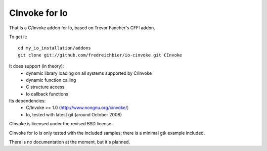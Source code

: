 CInvoke for Io
==============

That is a C/Invoke addon for Io, based on Trevor Fancher's CFFI addon.

To get it:

:: 

	cd my_io_installation/addons
	git clone git://github.com/fredreichbier/io-cinvoke.git CInvoke

It does support (in theory):
 * dynamic library loading on all systems supported by C/Invoke
 * dynamic function calling
 * C structure access 
 * Io callback functions

Its dependencies:
 * C/Invoke >= 1.0 (http://www.nongnu.org/cinvoke/)
 * Io, tested with latest git (around October 2008)

CInvoke is licensed under the revised BSD license.

CInvoke for Io is only tested with the included samples; 
there is a minimal gtk example included.

There is no documentation at the moment, but it's planned.
